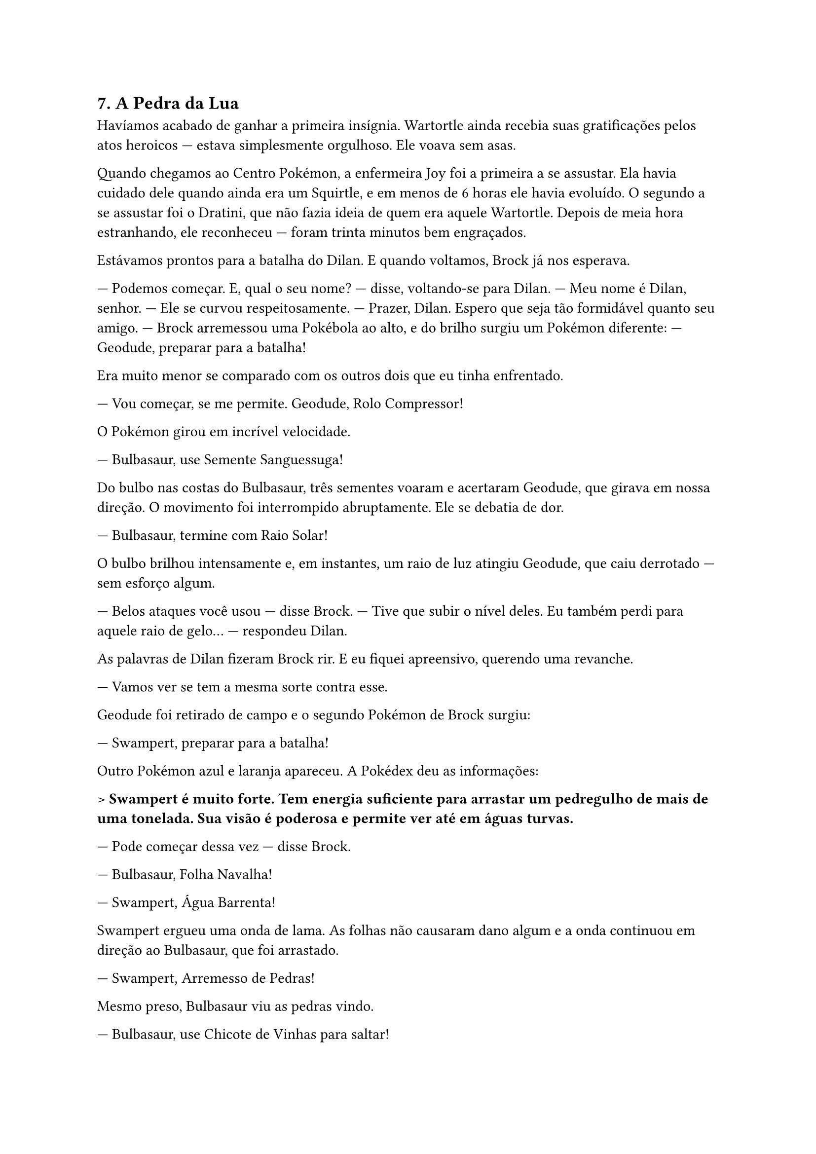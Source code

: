 == 7. A Pedra da Lua

Havíamos acabado de ganhar a primeira insígnia. Wartortle ainda recebia suas gratificações pelos atos heroicos — estava simplesmente orgulhoso. Ele **voava sem asas**.

Quando chegamos ao Centro Pokémon, a enfermeira Joy foi a primeira a se assustar. Ela havia cuidado dele quando ainda era um Squirtle, e em menos de 6 horas ele havia evoluído. O segundo a se assustar foi o Dratini, que não fazia ideia de quem era aquele Wartortle. Depois de meia hora estranhando, ele reconheceu — foram trinta minutos bem engraçados.

Estávamos prontos para a batalha do Dilan. E quando voltamos, Brock já nos esperava.

— Podemos começar. E, qual o seu nome? — disse, voltando-se para Dilan.
— Meu nome é Dilan, senhor. — Ele se curvou respeitosamente.
— Prazer, Dilan. Espero que seja tão formidável quanto seu amigo. — Brock arremessou uma Pokébola ao alto, e do brilho surgiu um Pokémon diferente: — Geodude, preparar para a batalha!

Era muito menor se comparado com os outros dois que eu tinha enfrentado.

— Vou começar, se me permite. Geodude, **Rolo Compressor**!

O Pokémon girou em incrível velocidade.

— Bulbasaur, use **Semente Sanguessuga**!

Do bulbo nas costas do Bulbasaur, três sementes voaram e acertaram Geodude, que girava em nossa direção. O movimento foi interrompido abruptamente. Ele se debatia de dor.

— Bulbasaur, termine com **Raio Solar**!

O bulbo brilhou intensamente e, em instantes, um raio de luz atingiu Geodude, que caiu derrotado — sem esforço algum.

— Belos ataques você usou — disse Brock.
— Tive que subir o nível deles. Eu também perdi para aquele raio de gelo… — respondeu Dilan.

As palavras de Dilan fizeram Brock rir. E eu fiquei apreensivo, querendo uma revanche.

— Vamos ver se tem a mesma sorte contra esse.

Geodude foi retirado de campo e o segundo Pokémon de Brock surgiu:

— Swampert, preparar para a batalha!

Outro Pokémon azul e laranja apareceu. A Pokédex deu as informações:

> *Swampert é muito forte. Tem energia suficiente para arrastar um pedregulho de mais de uma tonelada. Sua visão é poderosa e permite ver até em águas turvas.*

— Pode começar dessa vez — disse Brock.

— Bulbasaur, **Folha Navalha**!

— Swampert, **Água Barrenta**!

Swampert ergueu uma onda de lama. As folhas não causaram dano algum e a onda continuou em direção ao Bulbasaur, que foi arrastado.

— Swampert, **Arremesso de Pedras**!

Mesmo preso, Bulbasaur viu as pedras vindo.

— Bulbasaur, use **Chicote de Vinhas** para saltar!

As vinhas o catapultaram para o céu.

— Agora, **Semente Sanguessuga**!

— Swampert, **Jato de Água**!

O ataque impediu o movimento do Bulbasaur, e um **Soco Veloz** atingiu-o em cheio. Eu não sabia o quanto aquilo o havia ferido...

— Bulbasaur, use **Pó do Sono**!

— Swampert, impeça com **Água Barrenta**!

Mais uma onda de lama. Mas:

— De novo, salte com **Chicote de Vinhas**!

O salto espalhou o pó mais rapidamente.

— Swampert, **Arremesso de Pedras**!

Tarde demais. Swampert adormeceu.

— Termine com **Raio Solar**, Bulbasaur!

O golpe atingiu Swampert com força total. Ele caiu, derrotado.

— **Explêndido!** — disse Brock, enquanto aplausos tomavam o ginásio.

Mas os passos que ecoaram logo em seguida atraíram ainda mais atenção. Era o treinador do Charmeleon da noite anterior.

Antes que ele interrompesse Brock e Dilan, eu me antecipei:

— Veio perder de novo?

— Então ele contou? — se referiu ao Brock. — Não achei que líderes de ginásio fossem tão fofoqueiros...

— Não. Ele não contou. Só mencionou uma atuação deplorável, e eu deduzi que era você.

Ele me olhou como se fosse me carbonizar. Brock e Dilan se aproximaram sorrindo.

— Mais um desafiante? — disse Brock, mas ao ver a expressão do novo treinador, seu sorriso sumiu. — Infelizmente, preciso recuperar meus Pokémons. Lutei a manhã inteira.

— Sem problema. Eu volto depois — disse, e foi embora.

Foi difícil segurar o riso. Dilan percebeu, mas com um olhar, ele entendeu que depois eu explicava.

Curamos nossos Pokémons. Estávamos deixando Pewter e seguindo pela Rota 3. Após o almoço no Centro Pokémon, andávamos mais devagar.

Eu acho que tenho um certo **ímã para problema**.

Ao chegar ao Monte Moon, vimos treinadores saindo apressados da caverna. Por curiosidade, entramos.

A caverna era úmida. Havia sons por toda parte: de Pokémons selvagens e de batalhas. Seguimos o som e os rastros. Ao nos aproximar, ouvimos uma voz ecoar:

— Sei que estão aqui. Saiam para nos recepcionar!

Houve silêncio. Ele arremessou uma Pokébola. Surgiu um Pokémon com uma colher: **Kadabra**.

— Kadabra, **Raio de Trovão**!

A eletricidade percorreu a caverna. Dratini absorveu toda a carga — como havia feito contra os Spearows.

Logo vimos muitos Clefairy surgirem.

— Muitos Clefairy — disse Dilan.

— Cara... isso não faz sentido.

De repente, entre eles, apareceu um maior: **Clefable**.

— Achei que deixaria seus súditos sozinhos, vossa majestade — disse o homem.

Kadabra arremessou Clefable contra a parede com um ataque psíquico. Ela caiu inconsciente.

— Kadabra, de novo, **Raio de Trovão**!

O ataque derrubou vários Clefairy. Seus companheiros começaram a capturá-los. Dilan sussurrou:

— Marcos… eles são os **contrabandistas**.

Dratini reconheceu o grupo. Precisávamos agir. Clefable se levantou, pronta para atacar, e Kadabra também. Gritei:

— Dratini, **Raio de Trovão**!

O golpe distraiu Kadabra, e Clefable atacou, arremessando-o contra a parede.

O homem olhou para mim com atenção.

— Kadabra... — disse, e o Pokémon se levantou.

— **Hiper Raio**, agora!

— NÃO! — gritou Dilan.

— Olha só, temos visitantes — zombou o homem, focando Dratini.

Faiscas saíam dos pés dele. Sabia o que viria.

— Dratini, não faça isso!

Mas ele explodiu em relâmpagos. Tudo ficou branco.

Quando a luz sumiu, Kadabra havia absorvido o ataque.

— Kadabra, **Psíquico**!

Eu e Dratini fomos arremessados como bonecos. Dilan se preparava para lutar com Bulbasaur ao lado.

— **Folha Navalha!**
— **Hiper Raio!**

As folhas foram destruídas. Bulbasaur caiu gravemente ferido.

— NÃO!

Dratini se debatia em meus braços. Se levantou, mesmo fraco.

— Dratini, **Fúria do Dragão!**

As chamas cobriram Kadabra.

— **Cauda de Ferro!**

O golpe o acertou, mas não foi eficaz.

— **Soco Dreno**, Kadabra!

Dratini gritou de dor. Um som que nunca ouvira antes.

— Solte-o! — gritei.

— Vamos, Kadabra. Solte-o.

Dratini caiu imóvel.

— Sempre me desobedeceu. Nunca quis ser capturado. Mas agora acha que pode nos vencer?

— **Wartortle, preparar para batalha!**

Ele surgiu, pronto.

— Mais um? — zombou. — **Hiper Raio!**
— **Raio de Gelo!**

Os ataques se anularam.

— **Giro Rápido!**

— **Psíquico!**

Wartortle desviou e quicou na parede, voltando.

— **Soco Dreno!** — Wartortle quase foi derrotado.

— **Pulsação de Água!**
— **Raio de Trovão!**

A queima-roupa. Wartortle caiu. Foi arremessado para mim, e caímos juntos.

— Chega. Tenho mais o que fazer.

Todos os Clefairy tinham sido capturados. Só restava Clefable.

— Kadabra, **Hiper Raio**.

Não deu tempo. Dratini acertou um **Cauda de Ferro**, brilhou e **evoluiu para Dragonair**.

Logo disparou um **Lança-Chamas** — havia aprendido o ataque.

Kadabra se aproximou num piscar de olhos.

— **Soco Dreno**.

Dragonair caiu.

Peguei a Pokébola. Precisávamos fugir.

— Kadabra...

Com um gesto, ele tomou minha Pokébola da mão.

— Treinei esse Dratini por muito tempo, mas ele nunca se deixou capturar. Aprendeu Raio de Trovão para se proteger do Kadabra. Mas em dois dias, você o capturou, obedeceu, evoluiu, aprendeu Lança-Chamas... Você é um prodígio, moleque. Eu devia te matar. Mas vou deixar você viver... por enquanto.

Guardou a Pokébola de Dragonair no bolso. Recolheu Kadabra. Saiu.

O silêncio reinou. Wartortle e Bulbasaur estavam desmaiados. Todos os Clefairy haviam sido levados. Apenas Clefable permanecia, caída.

